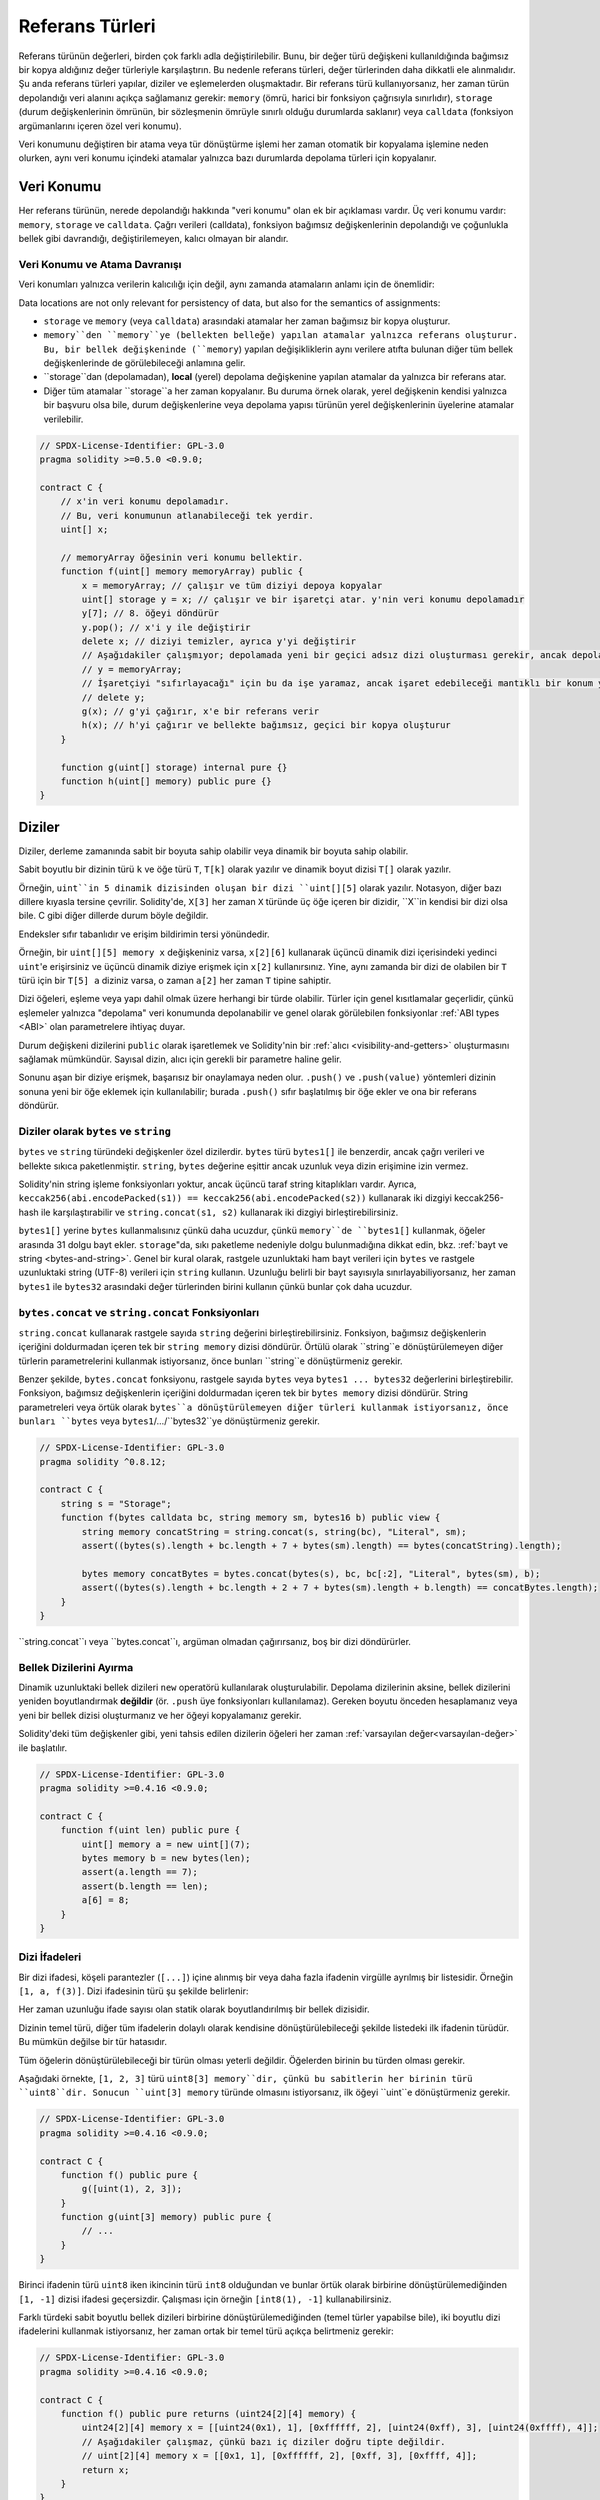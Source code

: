 .. index:: ! type;reference, ! reference type, storage, memory, location, array, struct

.. _reference-types:

Referans Türleri
===============

Referans türünün değerleri, birden çok farklı adla değiştirilebilir. Bunu, bir değer türü değişkeni kullanıldığında bağımsız bir kopya aldığınız değer türleriyle karşılaştırın. Bu nedenle referans türleri, değer türlerinden daha dikkatli ele alınmalıdır. Şu anda referans türleri yapılar, diziler ve eşlemelerden oluşmaktadır. Bir referans türü kullanıyorsanız, her zaman türün depolandığı veri alanını açıkça sağlamanız gerekir: ``memory`` (ömrü, harici bir fonksiyon çağrısıyla sınırlıdır), ``storage`` (durum değişkenlerinin ömrünün, bir sözleşmenin ömrüyle sınırlı olduğu durumlarda saklanır) veya ``calldata`` (fonksiyon argümanlarını içeren özel veri konumu).

Veri konumunu değiştiren bir atama veya tür dönüştürme işlemi her zaman otomatik bir kopyalama işlemine neden olurken, aynı veri konumu içindeki atamalar yalnızca bazı durumlarda depolama türleri için kopyalanır.

.. _data-location:

Veri Konumu
-------------

Her referans türünün, nerede depolandığı hakkında "veri konumu" olan ek bir açıklaması vardır. Üç veri konumu vardır: ``memory``, ``storage`` ve ``calldata``. Çağrı verileri (calldata), fonksiyon bağımsız değişkenlerinin depolandığı ve çoğunlukla bellek gibi davrandığı, değiştirilemeyen, kalıcı olmayan bir alandır.


.. not::
    Yapabiliyorsanız, veri konumu olarak ``calldata`` kullanmayı deneyin, çünkü bu kopyaları önler ve ayrıca verilerin değiştirilememesini sağlar. "calldata" veri konumuna sahip diziler ve yapılar da fonksiyonlarla döndürülebilir, ancak bu türlerin atanması mümkün değildir.

.. not::
    0.6.9 sürümünden önce, referans türü argümanlar için veri konumu, harici fonksiyonlarda ``calldata``, genel fonksiyonlarda ``memory`` ve dahili ve özel fonksiyonlarda ``memory`` veya ``storage`` ile sınırlıydı. . Artık ``memory``e ve ``calldata``ya, görünürlüklerinden bağımsız olarak tüm fonksiyonlarda izin verilir.
   
.. not::
    0.5.0 sürümünden önce, veri konumu atlanabilir ve değişkenin türüne, fonksiyon türüne vb. bağlı olarak varsayılan olarak farklı konumlara atanırdı, ancak tüm karmaşık türler şimdi açık bir veri konumu vermelidir.

.. _data-location-assignment:

Veri Konumu ve Atama Davranışı
^^^^^^^^^^^^^^^^^^^^^^^^^^^^^^^^^^^^^^

Veri konumları yalnızca verilerin kalıcılığı için değil, aynı zamanda atamaların anlamı için de önemlidir:

Data locations are not only relevant for persistency of data, but also for the semantics of assignments:

* ``storage`` ve ``memory`` (veya ``calldata``) arasındaki atamalar her zaman bağımsız bir kopya oluşturur.
* ``memory``den ``memory``ye (bellekten belleğe) yapılan atamalar yalnızca referans oluşturur. Bu, bir bellek değişkeninde (``memory``) yapılan değişikliklerin aynı verilere atıfta bulunan diğer tüm bellek değişkenlerinde de görülebileceği anlamına gelir.
* ``storage``dan (depolamadan), **local** (yerel) depolama değişkenine yapılan atamalar da yalnızca bir referans atar.
*  Diğer tüm atamalar ``storage``a her zaman kopyalanır. Bu duruma örnek olarak, yerel değişkenin kendisi yalnızca bir başvuru olsa bile, durum değişkenlerine veya depolama yapısı türünün yerel değişkenlerinin üyelerine atamalar verilebilir.

.. code-block:: solidity

    // SPDX-License-Identifier: GPL-3.0
    pragma solidity >=0.5.0 <0.9.0;

    contract C {
        // x'in veri konumu depolamadır.
        // Bu, veri konumunun atlanabileceği tek yerdir.
        uint[] x;

        // memoryArray öğesinin veri konumu bellektir.
        function f(uint[] memory memoryArray) public {
            x = memoryArray; // çalışır ve tüm diziyi depoya kopyalar
            uint[] storage y = x; // çalışır ve bir işaretçi atar. y'nin veri konumu depolamadır
            y[7]; // 8. öğeyi döndürür
            y.pop(); // x'i y ile değiştirir
            delete x; // diziyi temizler, ayrıca y'yi değiştirir
            // Aşağıdakiler çalışmıyor; depolamada yeni bir geçici adsız dizi oluşturması gerekir, ancak depolama "statik olarak" tahsis edilir: /
            // y = memoryArray;
            // İşaretçiyi "sıfırlayacağı" için bu da işe yaramaz, ancak işaret edebileceği mantıklı bir konum yoktur.
            // delete y;
            g(x); // g'yi çağırır, x'e bir referans verir
            h(x); // h'yi çağırır ve bellekte bağımsız, geçici bir kopya oluşturur
        }

        function g(uint[] storage) internal pure {}
        function h(uint[] memory) public pure {}
    }

.. index:: ! array

.. _arrays:

Diziler
------

Diziler, derleme zamanında sabit bir boyuta sahip olabilir veya dinamik bir boyuta sahip olabilir.

Sabit boyutlu bir dizinin türü ``k`` ve öğe türü ``T``, ``T[k]`` olarak yazılır ve dinamik boyut dizisi ``T[]`` olarak yazılır.

Örneğin, ``uint``in 5 dinamik dizisinden oluşan bir dizi ``uint[][5]`` olarak yazılır. Notasyon, diğer bazı dillere kıyasla tersine çevrilir. Solidity'de, ``X[3]`` her zaman ``X`` türünde üç öğe içeren bir dizidir, ``X``in kendisi bir dizi olsa bile. C gibi diğer dillerde durum böyle değildir.

Endeksler sıfır tabanlıdır ve erişim bildirimin tersi yönündedir.

Örneğin, bir ``uint[][5] memory x`` değişkeniniz varsa, ``x[2][6]`` kullanarak üçüncü dinamik dizi içerisindeki yedinci ``uint``'e erişirsiniz ve üçüncü dinamik diziye erişmek için ``x[2]`` kullanırsınız. Yine, aynı zamanda bir dizi de olabilen bir ``T`` türü için bir ``T[5] a`` diziniz varsa, o zaman ``a[2]`` her zaman ``T`` tipine sahiptir.

Dizi öğeleri, eşleme veya yapı dahil olmak üzere herhangi bir türde olabilir. Türler için genel kısıtlamalar geçerlidir, çünkü eşlemeler yalnızca "depolama" veri konumunda depolanabilir ve genel olarak görülebilen fonksiyonlar :ref:`ABI types <ABI>` olan parametrelere ihtiyaç duyar.

Durum değişkeni dizilerini ``public`` olarak işaretlemek ve Solidity'nin bir :ref:`alıcı <visibility-and-getters>` oluşturmasını sağlamak mümkündür. Sayısal dizin, alıcı için gerekli bir parametre haline gelir.

Sonunu aşan bir diziye erişmek, başarısız bir onaylamaya neden olur. ``.push()`` ve ``.push(value)`` yöntemleri dizinin sonuna yeni bir öğe eklemek için kullanılabilir; burada ``.push()`` sıfır başlatılmış bir öğe ekler ve ona bir referans döndürür.


.. index:: ! string, ! bytes

.. _strings:

.. _bytes:

Diziler olarak ``bytes`` ve ``string``
^^^^^^^^^^^^^^^^^^^^^^^^^^^^^^^^^^

``bytes`` ve ``string`` türündeki değişkenler özel dizilerdir. ``bytes`` türü ``bytes1[]`` ile benzerdir, ancak çağrı verileri ve bellekte sıkıca paketlenmiştir. ``string``, ``bytes`` değerine eşittir ancak uzunluk veya dizin erişimine izin vermez.

Solidity'nin string işleme fonksiyonları yoktur, ancak üçüncü taraf string kitaplıkları vardır. Ayrıca,
``keccak256(abi.encodePacked(s1)) == keccak256(abi.encodePacked(s2))`` 
kullanarak iki dizgiyi keccak256-hash ile karşılaştırabilir ve ``string.concat(s1, s2)`` kullanarak iki dizgiyi birleştirebilirsiniz.

``bytes1[]`` yerine ``bytes`` kullanmalısınız çünkü daha ucuzdur, çünkü ``memory``de ``bytes1[]`` kullanmak, öğeler arasında 31 dolgu bayt ekler. ``storage``"da, sıkı paketleme nedeniyle dolgu bulunmadığına dikkat edin, bkz. :ref:`bayt ve string <bytes-and-string>`. Genel bir kural olarak, rastgele uzunluktaki ham bayt verileri için ``bytes`` ve rastgele uzunluktaki string (UTF-8) verileri için ``string`` kullanın. Uzunluğu belirli bir bayt sayısıyla sınırlayabiliyorsanız, her zaman ``bytes1`` ile ``bytes32`` arasındaki değer türlerinden birini kullanın çünkü bunlar çok daha ucuzdur.


.. not::

    ``s`` stringinin bayt temsiline erişmek istiyorsanız, ``bytes(s).length`` / ``bytes(s)[7] = 'x';`` yapısını kullanın. Tek tek karakterlere değil, UTF-8 temsilinin düşük seviyeli baytlarına eriştiğinizi unutmayın.

.. index:: ! bytes-concat, ! string-concat

.. _bytes-concat:
.. _string-concat:

``bytes.concat`` ve ``string.concat`` Fonksiyonları
^^^^^^^^^^^^^^^^^^^^^^^^^^^^^^^^^^^^^^^^^^^^^^^^^^^^

``string.concat`` kullanarak rastgele sayıda ``string`` değerini birleştirebilirsiniz. Fonksiyon, bağımsız değişkenlerin içeriğini doldurmadan içeren tek bir ``string memory`` dizisi döndürür. Örtülü olarak ``string``e dönüştürülemeyen diğer türlerin parametrelerini kullanmak istiyorsanız, önce bunları ``string``e dönüştürmeniz gerekir.

Benzer şekilde, ``bytes.concat`` fonksiyonu, rastgele sayıda ``bytes`` veya ``bytes1 ... bytes32`` değerlerini birleştirebilir. Fonksiyon, bağımsız değişkenlerin içeriğini doldurmadan içeren tek bir ``bytes memory`` dizisi döndürür. String parametreleri veya örtük olarak ``bytes``a dönüştürülemeyen diğer türleri kullanmak istiyorsanız, önce bunları ``bytes`` veya ``bytes1``/.../``bytes32``ye dönüştürmeniz gerekir.


.. code-block:: solidity

    // SPDX-License-Identifier: GPL-3.0
    pragma solidity ^0.8.12;

    contract C {
        string s = "Storage";
        function f(bytes calldata bc, string memory sm, bytes16 b) public view {
            string memory concatString = string.concat(s, string(bc), "Literal", sm);
            assert((bytes(s).length + bc.length + 7 + bytes(sm).length) == bytes(concatString).length);

            bytes memory concatBytes = bytes.concat(bytes(s), bc, bc[:2], "Literal", bytes(sm), b);
            assert((bytes(s).length + bc.length + 2 + 7 + bytes(sm).length + b.length) == concatBytes.length);
        }
    }

``string.concat``ı veya ``bytes.concat``ı, argüman olmadan çağırırsanız, boş bir dizi döndürürler.

.. index:: ! array;allocating, new

Bellek Dizilerini Ayırma
^^^^^^^^^^^^^^^^^^^^^^^^

Dinamik uzunluktaki bellek dizileri ``new`` operatörü kullanılarak oluşturulabilir. Depolama dizilerinin aksine, bellek dizilerini yeniden boyutlandırmak **değildir** (ör. ``.push`` üye fonksiyonları kullanılamaz). Gereken boyutu önceden hesaplamanız veya yeni bir bellek dizisi oluşturmanız ve her öğeyi kopyalamanız gerekir.

Solidity'deki tüm değişkenler gibi, yeni tahsis edilen dizilerin öğeleri her zaman :ref:`varsayılan değer<varsayılan-değer>` ile başlatılır.

.. code-block:: solidity

    // SPDX-License-Identifier: GPL-3.0
    pragma solidity >=0.4.16 <0.9.0;

    contract C {
        function f(uint len) public pure {
            uint[] memory a = new uint[](7);
            bytes memory b = new bytes(len);
            assert(a.length == 7);
            assert(b.length == len);
            a[6] = 8;
        }
    }

.. index:: ! array;literals, ! inline;arrays

Dizi İfadeleri
^^^^^^^^^^^^^^

Bir dizi ifadesi, köşeli parantezler (``[...]``) içine alınmış bir veya daha fazla ifadenin virgülle ayrılmış bir listesidir. Örneğin ``[1, a, f(3)]``. Dizi ifadesinin türü şu şekilde belirlenir:

Her zaman uzunluğu ifade sayısı olan statik olarak boyutlandırılmış bir bellek dizisidir.

Dizinin temel türü, diğer tüm ifadelerin dolaylı olarak kendisine dönüştürülebileceği şekilde listedeki ilk ifadenin türüdür. Bu mümkün değilse bir tür hatasıdır.

Tüm öğelerin dönüştürülebileceği bir türün olması yeterli değildir. Öğelerden birinin bu türden olması gerekir.

Aşağıdaki örnekte, ``[1, 2, 3]`` türü ``uint8[3] memory``dir, çünkü bu sabitlerin her birinin türü ``uint8``dir. Sonucun ``uint[3] memory`` türünde olmasını istiyorsanız, ilk öğeyi ``uint``e dönüştürmeniz gerekir.

.. code-block:: solidity

    // SPDX-License-Identifier: GPL-3.0
    pragma solidity >=0.4.16 <0.9.0;

    contract C {
        function f() public pure {
            g([uint(1), 2, 3]);
        }
        function g(uint[3] memory) public pure {
            // ...
        }
    }

Birinci ifadenin türü ``uint8`` iken ikincinin türü ``int8`` olduğundan ve bunlar örtük olarak birbirine dönüştürülemediğinden ``[1, -1]`` dizisi ifadesi geçersizdir. Çalışması için örneğin ``[int8(1), -1]`` kullanabilirsiniz.

Farklı türdeki sabit boyutlu bellek dizileri birbirine dönüştürülemediğinden (temel türler yapabilse bile), iki boyutlu dizi ifadelerini kullanmak istiyorsanız, her zaman ortak bir temel türü açıkça belirtmeniz gerekir:

.. code-block:: solidity

    // SPDX-License-Identifier: GPL-3.0
    pragma solidity >=0.4.16 <0.9.0;

    contract C {
        function f() public pure returns (uint24[2][4] memory) {
            uint24[2][4] memory x = [[uint24(0x1), 1], [0xffffff, 2], [uint24(0xff), 3], [uint24(0xffff), 4]];
            // Aşağıdakiler çalışmaz, çünkü bazı iç diziler doğru tipte değildir.
            // uint[2][4] memory x = [[0x1, 1], [0xffffff, 2], [0xff, 3], [0xffff, 4]];
            return x;
        }
    }

Sabit boyutlu bellek dizileri, dinamik olarak boyutlandırılmış bellek dizilerine atanamaz, yani aşağıdakiler mümkün değildir:

.. code-block:: solidity

    // SPDX-License-Identifier: GPL-3.0
    pragma solidity >=0.4.0 <0.9.0;

    // Bu derleme gerçekleşmeyecek.
    contract C {
        function f() public {
            // Sonraki satır bir tür hatası oluşturur çünkü uint[3] belleği, uint[] belleğine dönüştürülemez.
            uint[] memory x = [uint(1), 3, 4];
        }
    }

İleride bu kısıtlamanın kaldırılması planlanıyor ancak dizilerin ABI'dan geçirilme şekli nedeniyle bazı komplikasyonlar yaratıyor.

Dinamik olarak boyutlandırılmış dizileri başlatmak istiyorsanız, tek tek öğeleri atamanız gerekir:

.. code-block:: solidity

    // SPDX-License-Identifier: GPL-3.0
    pragma solidity >=0.4.16 <0.9.0;

    contract C {
        function f() public pure {
            uint[] memory x = new uint[](3);
            x[0] = 1;
            x[1] = 3;
            x[2] = 4;
        }
    }

.. index:: ! array;length, length, push, pop, !array;push, !array;pop

.. _array-members:

Dizi Üyeleri
^^^^^^^^^^^^^

**length**:
    Diziler, eleman sayısını içeren bir ``length`` (uzunluk) üyesine sahiptir.Bellek dizilerinin uzunluğu, oluşturulduktan sonra sabittir (ancak dinamiktir, yani çalışma zamanı parametrelerine bağlı olabilir).
**push()**:
    Dinamik depolama dizileri ve ``bytes`` (``string`` değil), dizinin sonuna sıfır başlatılmış bir öğe eklemek için kullanabileceğiniz ``push()`` adlı üye fonksiyonuna sahiptir.
    Öğeye bir başvuru döndürür, böylece ``x.push().t = 2`` veya ``x.push() = b`` gibi kullanılabilir.
**push(x)**:
    Dinamik depolama dizileri ve ``bytes`` (``string`` değil), dizinin sonuna belirli bir öğeyi eklemek için kullanabileceğiniz ``push(x)`` adlı bir üye fonksiyonuna sahiptir. Fonksiyon hiçbir şey döndürmez.
**pop()**:
    Dinamik depolama dizileri ve ``bytes`` (``string`` değil), dizinin sonundan bir öğeyi kaldırmak için kullanabileceğiniz ``pop()`` adlı bir üye fonksiyonuna sahiptir. Bu ayrıca kaldırılan öğede örtük olarak :ref:`delete<delete>` öğesini çağırır. Fonksiyon hiçbir şey döndürmez.

.. not::
    ``pop()`` kullanarak uzunluk azaltılırken kaldırılan öğenin "boyutuna" bağlı olarak bir ücreti varken, bir depolama dizisinin uzunluğunu ``push()`` çağırarak artırmanın sabit gaz maliyetleri vardır çünkü başlarken depolama sıfırdır. Kaldırılan öğe bir diziyse, çok maliyetli olabilir, çünkü :ref:`delete<delete>` çağrılmasına benzer şekilde kaldırılan öğelerin açıkça temizlenmesini içerir.

.. not::
    Dizi dizilerini harici (genel yerine) fonksiyonlarda kullanmak için ABI kodlayıcı v2'yi etkinleştirmeniz gerekir.

.. not::
    "Byzantium" öncesi EVM sürümlerinde fonksiyon çağrılarından dönen dinamik dizilere erişim mümkün değildi. Dinamik diziler döndüren fonksiyonları çağırırsanız, Byzantium moduna ayarlanmış bir EVM kullandığınızdan emin olun.

.. code-block:: solidity

    // SPDX-License-Identifier: GPL-3.0
    pragma solidity >=0.6.0 <0.9.0;

    contract ArrayContract {
        uint[2**20] aLotOfIntegers;
        // Aşağıdakilerin bir çift dinamik dizi değil, dinamik bir çift dizisi (yani, iki uzunluktaki sabit boyutlu diziler) olduğuna dikkat edin.
        // Bu nedenle, T[], T'nin kendisi bir dizi olsa bile, her zaman dinamik bir T dizisidir.
        // Tüm durum değişkenleri için veri konumu depolamadır.
        bool[2][] pairsOfFlags;

        // newPairs bellekte saklanır - tek olasılık
        // açık (public) sözleşme fonksiyonları argümanları için
        function setAllFlagPairs(bool[2][] memory newPairs) public {
            // bir depolama dizisine atama, "``newPairs``in bir kopyasını gerçekleştirir ve ``pairsOfFlags`` dizisinin tamamının yerini alır.
            pairsOfFlags = newPairs;
        }

        struct StructType {
            uint[] contents;
            uint moreInfo;
        }
        StructType s;

        function f(uint[] memory c) public {
            // ``g`` içindeki ``s`` referansını saklar
            StructType storage g = s;
            // ayrıca ``s.moreInfo``yu da değiştirir.
            g.moreInfo = 2;
            // ``g.contents`` yerel bir değişken değil, yerel bir değişkenin üyesi olduğu için bir kopya atar.
            g.contents = c;
        }

        function setFlagPair(uint index, bool flagA, bool flagB) public {
            // var olmayan bir dizine erişim bir istisna atar
            pairsOfFlags[index][0] = flagA;
            pairsOfFlags[index][1] = flagB;
        }

        function changeFlagArraySize(uint newSize) public {
            // bir dizinin uzunluğunu değiştirmenin tek yolu push ve pop kullanmaktır
            if (newSize < pairsOfFlags.length) {
                while (pairsOfFlags.length > newSize)
                    pairsOfFlags.pop();
            } else if (newSize > pairsOfFlags.length) {
                while (pairsOfFlags.length < newSize)
                    pairsOfFlags.push();
            }
        }

        function clear() public {
            // bunlar dizileri tamamen temizler
            delete pairsOfFlags;
            delete aLotOfIntegers;
            // identical effect here
            pairsOfFlags = new bool[2][](0);
        }

        bytes byteData;

        function byteArrays(bytes memory data) public {
            // bayt dizileri ("bayts"), dolgu olmadan depolandıkları için farklıdır, ancak "uint8[]" ile aynı şekilde ele alınabilirler.
            byteData = data;
            for (uint i = 0; i < 7; i++)
                byteData.push();
            byteData[3] = 0x08;
            delete byteData[2];
        }

        function addFlag(bool[2] memory flag) public returns (uint) {
            pairsOfFlags.push(flag);
            return pairsOfFlags.length;
        }

        function createMemoryArray(uint size) public pure returns (bytes memory) {
            // Dinamik bellek dizileri `new` kullanılarak oluşturulur:
            uint[2][] memory arrayOfPairs = new uint[2][](size);

            // Satır içi diziler her zaman statik olarak boyutlandırılmıştır ve yalnızca değişmez değerler kullanıyorsanız, en az bir tür sağlamanız gerekir.
            arrayOfPairs[0] = [uint(1), 2];

            // Dinamik bir bayt dizisi oluşturun:
            bytes memory b = new bytes(200);
            for (uint i = 0; i < b.length; i++)
                b[i] = bytes1(uint8(i));
            return b;
        }
    }

.. index:: ! array;dangling storage references

Depolama Dizisi Öğelerine Sarkan Referanslar
^^^^^^^^^^^^^^^^^^^^^^^^^^^^^^^^^^^^^^^^^^^^^
Depolama dizileriyle çalışırken, sarkan referanslardan kaçınmaya özen göstermeniz gerekir. Sarkan referans, artık var olmayan veya referans güncellenmeden taşınmış bir şeye işaret eden bir referanstır. Örneğin, bir dizi öğesine bir başvuruyu yerel bir değişkende saklarsanız ve ardından içeren diziden ``.pop()`` depolarsanız, sarkan bir başvuru oluşabilir:

.. code-block:: solidity

    // SPDX-License-Identifier: GPL-3.0
    pragma solidity >=0.8.0 <0.9.0;

    contract C {
        uint[][] s;

        function f() public {
            // s öğesinin son dizi öğesine bir işaretçi depolar.
            uint[] storage ptr = s[s.length - 1];
            // s öğesinin son dizi öğesini kaldırır.
            s.pop();
            // Artık dizi içinde olmayan dizi öğesine yazar.
            ptr.push(0x42);
            // Şimdi ``s`` öğesine yeni bir öğe eklemek boş bir dizi eklemez, ancak öğe olarak ``0x42`` olan 1 uzunluğunda bir diziyle sonuçlanır.
            s.push();
            assert(s[s.length - 1][0] == 0x42);
        }
    }

``ptr.push(0x42)`` içindeki yazma, ``ptr``nin artık geçerli bir ``s`` öğesini ifade etmemesine rağmen **dönmeyecek**. Derleyici kullanılmayan depolamanın her zaman sıfırlandığını varsaydığından, sonraki bir ``s.push()``, depolamaya açıkça sıfır yazmaz, bu nedenle ``push()``dan sonraki ``s``nin son öğesi ``1`` uzunluğa sahip ve ilk öğesi olarak ``0x42`` içeriyor.

Solidity'nin, depolamadaki değer türlerine referansların bildirilmesine izin vermediğini unutmayın. Bu tür açık sarkan başvurular, iç içe geçmiş başvuru türleriyle sınırlıdır. Ancak, tanımlama grubu atamalarında karmaşık ifadeler kullanılırken geçici olarak sarkan referanslar da oluşabilir:

.. code-block:: solidity

    // SPDX-License-Identifier: GPL-3.0
    pragma solidity >=0.8.0 <0.9.0;

    contract C {
        uint[] s;
        uint[] t;
        constructor() {
            // Bazı başlangıç değerlerini depolama dizilerine aktarın.
            s.push(0x07);
            t.push(0x03);
        }

        function g() internal returns (uint[] storage) {
            s.pop();
            return t;
        }

        function f() public returns (uint[] memory) {
            // Aşağıdakiler ilk önce ``s.push()`` öğesini dizin 1'deki yeni bir öğeye yapılan bir başvuruya göre değerlendirecektir.
            // Daha sonra, ``g`` çağrısı bu yeni öğeyi açar ve en soldaki demet öğesinin sarkan bir referans haline gelmesine neden olur.
            // Atama hala devam ediyor ve ``s`` veri alanının dışına yazacak.
            (s.push(), g()[0]) = (0x42, 0x17);
            // Daha sonra ``s``ye basılması (push edilmesi/pushlanması), önceki ifade tarafından yazılan değeri ortaya çıkaracaktır, yani bu fonksiyonun sonunda "s"nin son elemanı "0x42" değerine sahip olacaktır.
            s.push();
            return s;
        }
    }

Her ifade için depolamaya yalnızca bir kez atama yapmak ve atamanın sol tarafında karmaşık ifadelerden kaçınmak her zaman daha güvenlidir.

Bir bayt dizisindeki bir ``.push()``, :ref:`depolamada kısa düzenden uzun düzene <bytes-and-string>` geçebileceğinden, ``bytes`` dizilerinin öğelerine yapılan başvurularla uğraşırken özellikle dikkatli olmanız gerekir.

.. code-block:: solidity

    // SPDX-License-Identifier: GPL-3.0
    pragma solidity >=0.8.0 <0.9.0;

    // Bu bir uyarı bildirir
    contract C {
        bytes x = "012345678901234567890123456789";

        function test() external returns(uint) {
            (x.push(), x.push()) = (0x01, 0x02);
            return x.length;
        }
    }

Burada, ilk ``x.push()`` değerlendirildiğinde, ``x`` hala kısa düzende saklanır, bu nedenle ``x.push()``, ``x``in ilk depolama yuvasındaki bir öğeye bir referans döndürür. Ancak, ikinci ``x.push()`` bayt dizisini büyük düzene geçirir. Şimdi ``x.push()`` öğesinin atıfta bulunduğu öğe dizinin veri alanındayken, başvuru hala uzunluk alanının bir parçası olan orijinal konumunu işaret eder ve atama, ``x`` dizisinin uzunluğunu etkin bir şekilde bozar.

Güvende olmak için, tek bir atama sırasında bayt dizilerini yalnızca en fazla bir öğeyle büyütün ve aynı ifadede diziye aynı anda dizin erişimi yapmayın.

Yukarıda, derleyicinin geçerli sürümündeki sarkan depolama referanslarının davranışı açıklanırken, sarkan referanslara sahip herhangi bir kodun *tanımsız davranışa* sahip olduğu düşünülmelidir. Özellikle bu, derleyicinin gelecekteki herhangi bir sürümünün, sarkan referanslar içeren kodun davranışını değiştirebileceği anlamına gelir.

Kodunuzda sarkan referanslardan kaçındığınızdan emin olun!

.. index:: ! array;slice

.. _array-slices:

Dizi Dilimleri
------------

Dizi dilimleri, bir dizinin bitişik kısmındaki bir görünümdür. ``x[start:end]`` olarak yazılırlar, burada ``start`` ve
``end``, uint256 türüyle sonuçlanan (veya dolaylı olarak ona dönüştürülebilir) ifadelerdir. Dilimin ilk öğesi ``x[start]`` ve son öğesi ``x[end - 1]``dir.

``start``, ``end``den büyükse veya ``end``, dizinin uzunluğundan büyükse, bir istisna atılır.

Hem ``start`` hem de ``end`` isteğe bağlıdır: ``start`` varsayılanları  ``0`` ve ``end`` varsayılanları dizinin uzunluğudur.

Dizi dilimlerinin herhangi bir üyesi yoktur. Altta yatan türdeki dizilere örtük olarak dönüştürülebilirler ve dizin erişimini desteklerler. Dizin erişimi, temel alınan dizide mutlak değil, dilimin başlangıcına göredir.

Dizi dilimlerinin bir tür adı yoktur, yani hiçbir değişken tür olarak dizi dilimlerine sahip olamaz, yalnızca ara ifadelerde bulunurlar.

.. not::
    Şu anda dizi dilimleri yalnızca çağrı verisi dizileri için uygulanmaktadır.

Dizi dilimleri, fonksiyon parametrelerinde iletilen ikincil verilerin ABI kodunu çözmek için kullanışlıdır:

.. code-block:: solidity

    // SPDX-License-Identifier: GPL-3.0
    pragma solidity >=0.8.5 <0.9.0;
    contract Proxy {
        /// @dev, proxy (vekil) tarafından yönetilen alıcı (client) sözleşmesinin adresi, yani bu sözleşme
        address client;

        constructor(address client_) {
            client = client_;
        }

        /// Adres bağımsız değişkeninde temel doğrulama yaptıktan sonra istemci tarafından uygulanan "setOwner(address)" çağrısını yönlendirin.
        function forward(bytes calldata payload) external {
            bytes4 sig = bytes4(payload[:4]);
            // Kesme davranışı nedeniyle, bytes4(payload) aynı şekilde çalışır.
            // bytes4 sig = bytes4(payload);
            if (sig == bytes4(keccak256("setOwner(address)"))) {
                address owner = abi.decode(payload[4:], (address));
                require(owner != address(0), "Address of owner cannot be zero.");
            }
            (bool status,) = client.delegatecall(payload);
            require(status, "Forwarded call failed.");
        }
    }



.. index:: ! struct, ! type;struct

.. _structs:

Yapılar
-------

Solidity, aşağıdaki örnekte gösterildiği gibi, yapılar biçiminde yeni türleri tanımlamanın bir yolunu sağlar:

.. code-block:: solidity

    // SPDX-License-Identifier: GPL-3.0
    pragma solidity >=0.6.0 <0.9.0;

    // İki alanlı yeni bir tür tanımlar.
    // Bir sözleşmenin dışında bir yapı bildirmek, birden fazla sözleşme tarafından paylaşılmasına izin verir.
    // Burada, bu gerçekten gerekli değil.
    struct Funder {
        address addr;
        uint amount;
    }

    contract CrowdFunding {
        // Yapılar, sözleşmelerin içinde de tanımlanabilir, bu da onları yalnızca orada ve türetilmiş sözleşmelerde görünür kılar.
        struct Campaign {
            address payable beneficiary;
            uint fundingGoal;
            uint numFunders;
            uint amount;
            mapping (uint => Funder) funders;
        }

        uint numCampaigns;
        mapping (uint => Campaign) campaigns;

        function newCampaign(address payable beneficiary, uint goal) public returns (uint campaignID) {
            campaignID = numCampaigns++; // campaignID is return variable
            // "campaigns[campaignID] = Campaign(beneficiary, goal, 0, 0)" kullanamayız çünkü sağ taraf bir eşleme içeren bir bellek yapısı "Campaign" oluşturur.
            Campaign storage c = campaigns[campaignID];
            c.beneficiary = beneficiary;
            c.fundingGoal = goal;
        }

        function contribute(uint campaignID) public payable {
            Campaign storage c = campaigns[campaignID];
            // Verilen değerlerle başlatılan yeni bir geçici bellek yapısı oluşturur ve bunu depoya kopyalar.
            // Başlatmak için Funder(msg.sender, msg.value) öğesini de kullanabileceğinizi unutmayın.
            c.funders[c.numFunders++] = Funder({addr: msg.sender, amount: msg.value});
            c.amount += msg.value;
        }

        function checkGoalReached(uint campaignID) public returns (bool reached) {
            Campaign storage c = campaigns[campaignID];
            if (c.amount < c.fundingGoal)
                return false;
            uint amount = c.amount;
            c.amount = 0;
            c.beneficiary.transfer(amount);
            return true;
        }
    }


Sözleşme, bir kitle fonlaması sözleşmesinin tam işlevselliğini sağlamaz, ancak yapıları anlamak için gerekli temel kavramları içerir. Yapı türleri eşlemeler ve diziler içinde kullanılabilir ve kendileri eşlemeler ve diziler içerebilir.

Bir yapının kendi türünden bir üye içermesi mümkün değildir, ancak yapının kendisi bir eşleme üyesinin değer türü olabilir veya kendi türünde dinamik olarak boyutlandırılmış bir dizi içerebilir. Yapının boyutunun sonlu olması gerektiğinden bu kısıtlama gereklidir.



Tüm fonksiyonlarda, veri konumu ``storage`` olan yerel bir değişkene bir yapı türünün nasıl atandığına dikkat edin. Bu, yapıyı kopyalamaz, ancak yalnızca bir referansı saklar, böylece yerel değişkenin üyelerine yapılan atamalar aslında duruma yazılır.

.. not::
    Solidity 0.7.0'a kadar, yalnızca depolama türlerinin üyelerini (ör. eşlemeler) içeren bellek yapılarına izin veriliyordu ve ``campaigns[campaignID] = Campaign(beneficiary, goal, 0, 0)`` gibi atamalar işe yarıyordu ve bunları sessizce atlıyordu.

